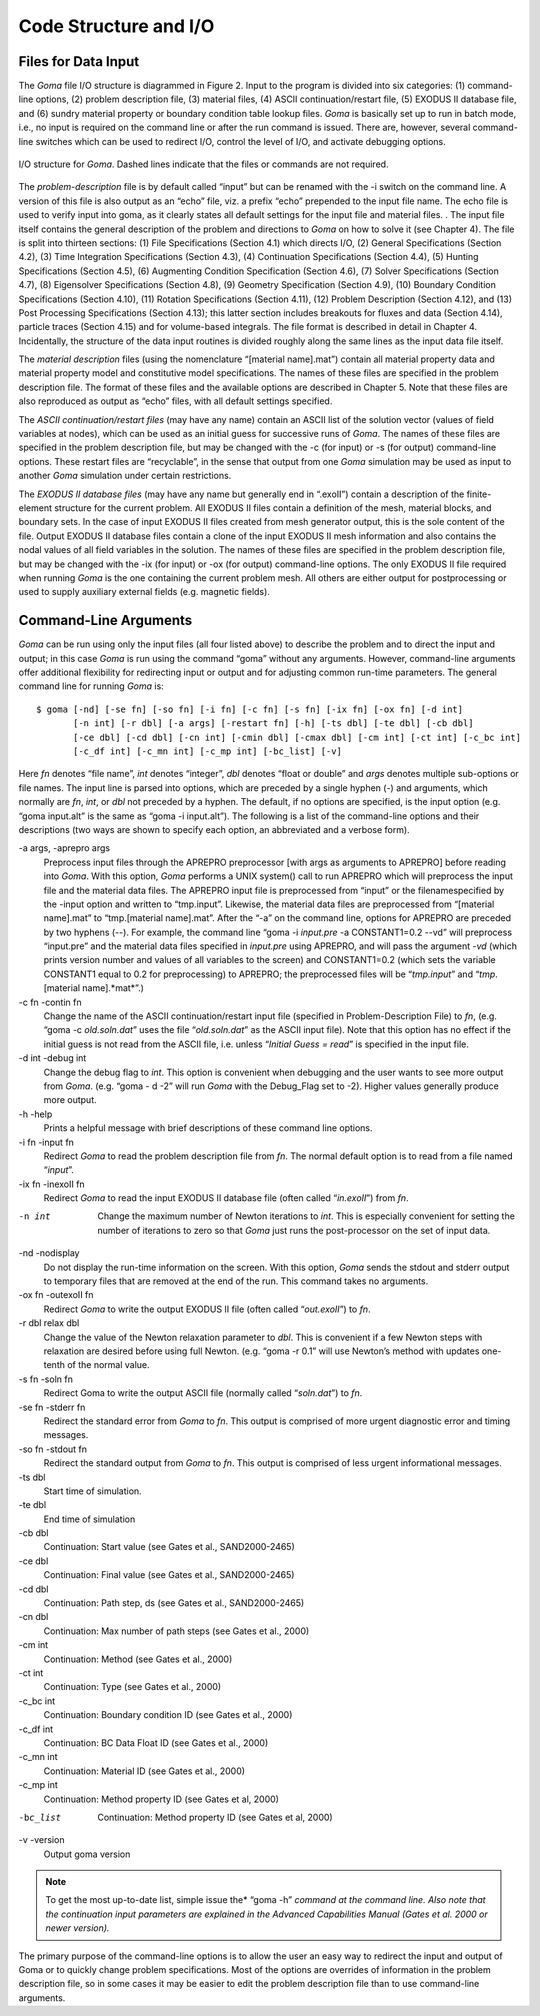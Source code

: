 ==========================
Code Structure and I/O
==========================

Files for Data Input
########################

The *Goma* file I/O structure is diagrammed in Figure 2. Input to the program is divided into six
categories: (1) command-line options, (2) problem description file, (3) material files, (4) ASCII
continuation/restart file, (5) EXODUS II database file, and (6) sundry material property or
boundary condition table lookup files. *Goma* is basically set up to run in batch mode, i.e., no input
is required on the command line or after the run command is issued. There are, however, several
command-line switches which can be used to redirect I/O, control the level of I/O, and activate
debugging options.

.. figure:: /figures/002_goma_physics.png
	:align: center
	:width: 90%

	I/O structure for *Goma*. Dashed lines indicate that the files or commands are
	not required.

The *problem-description* file is by default called “input” but can be renamed with the -i switch on
the command line. A version of this file is also output as an “echo” file, viz. a prefix “echo”
prepended to the input file name. The echo file is used to verify input into goma, as it clearly
states all default settings for the input file and material files. . The input file itself contains the
general description of the problem and directions to *Goma* on how to solve it (see Chapter 4). The
file is split into thirteen sections: (1) File Specifications (Section 4.1) which directs I/O, (2)
General Specifications (Section 4.2), (3) Time Integration Specifications (Section 4.3), (4)
Continuation Specifications (Section 4.4), (5) Hunting Specifications (Section 4.5), (6)
Augmenting Condition Specification (Section 4.6), (7) Solver Specifications (Section 4.7), (8) Eigensolver Specifications (Section 4.8), (9) Geometry Specification (Section 4.9), (10)
Boundary Condition Specifications (Section 4.10), (11) Rotation Specifications (Section 4.11),
(12) Problem Description (Section 4.12), and (13) Post Processing Specifications (Section 4.13);
this latter section includes breakouts for fluxes and data (Section 4.14), particle traces (Section
4.15) and for volume-based integrals. The file format is described in detail in Chapter 4.
Incidentally, the structure of the data input routines is divided roughly along the same lines as the
input data file itself. 

The *material description* files (using the nomenclature “[material name].mat”) contain all
material property data and material property model and constitutive model specifications. The
names of these files are specified in the problem description file. The format of these files and the
available options are described in Chapter 5. Note that these files are also reproduced as output as
“echo” files, with all default settings specified.

The *ASCII continuation/restart files* (may have any name) contain an ASCII list of the solution
vector (values of field variables at nodes), which can be used as an initial guess for successive
runs of *Goma*. The names of these files are specified in the problem description file, but may be
changed with the -c (for input) or -s (for output) command-line options. These restart files are
“recyclable”, in the sense that output from one *Goma* simulation may be used as input to another
*Goma* simulation under certain restrictions.

The *EXODUS II database files* (may have any name but generally end in “.exoII”) contain a
description of the finite-element structure for the current problem. All EXODUS II files contain a
definition of the mesh, material blocks, and boundary sets. In the case of input EXODUS II files
created from mesh generator output, this is the sole content of the file. Output EXODUS II
database files contain a clone of the input EXODUS II mesh information and also contains the
nodal values of all field variables in the solution. The names of these files are specified in the
problem description file, but may be changed with the -ix (for input) or -ox (for output)
command-line options. The only EXODUS II file required when running *Goma* is the one
containing the current problem mesh. All others are either output for postprocessing or used to
supply auxiliary external fields (e.g. magnetic fields).

Command-Line Arguments
##########################

*Goma* can be run using only the input files (all four listed above) to describe the problem and to
direct the input and output; in this case *Goma* is run using the command “goma” without any
arguments. However, command-line arguments offer additional flexibility for redirecting input or
output and for adjusting common run-time parameters. The general command line for running
*Goma* is:

:: 

    $ goma [-nd] [-se fn] [-so fn] [-i fn] [-c fn] [-s fn] [-ix fn] [-ox fn] [-d int] 
           [-n int] [-r dbl] [-a args] [-restart fn] [-h] [-ts dbl] [-te dbl] [-cb dbl] 			
           [-ce dbl] [-cd dbl] [-cn int] [-cmin dbl] [-cmax dbl] [-cm int] [-ct int] [-c_bc int]
           [-c_df int] [-c_mn int] [-c_mp int] [-bc_list] [-v]

Here *fn* denotes “file name”, *int* denotes “integer”, *dbl* denotes “float or double” and *args* denotes
multiple sub-options or file names. The input line is parsed into options, which are preceded by a
single hyphen (-) and arguments, which normally are *fn*, *int*, or *dbl* not preceded by a hyphen. The
default, if no options are specified, is the input option (e.g. “goma input.alt” is the same as
“goma -i input.alt”). The following is a list of the command-line options and their
descriptions (two ways are shown to specify each option, an abbreviated and a verbose form).

-a args, -aprepro args    
                          Preprocess input files through the APREPRO preprocessor 
                          [with args as arguments to APREPRO] before reading into 
                          *Goma*. With this option, *Goma* performs a UNIX
                          system() call to run APREPRO which will preprocess
                          the input file and the material data files. The
                          APREPRO input file is preprocessed from “input” or
                          the filenamespecified by the -input option and
                          written to “tmp.input”. Likewise, the material
                          data files are preprocessed from “[material
                          name].mat” to “tmp.[material name].mat”. After the
                          “-a” on the command line, options for APREPRO are
                          preceded by two hyphens (--). For example, the
                          command line “goma -i *input.pre* -a CONSTANT1=0.2
                          --vd” will preprocess “input.pre” and the material
                          data files specified in *input.pre* using APREPRO,
                          and will pass the argument -*vd* (which prints
                          version number and values of all variables to the
                          screen) and CONSTANT1=0.2 (which sets the variable
                          CONSTANT1 equal to 0.2 for preprocessing) to
                          APREPRO; the preprocessed files will be
                          “*tmp.input*” and “*tmp*.[material name].*mat*”.)

-c fn -contin fn          
                          Change the name of the ASCII continuation/restart input 
                          file (specified in Problem-Description File) to *fn*,
                          (e.g. “goma -c *old.soln.dat*” uses the file
                          “*old.soln.dat*” as the ASCII input file). Note that
                          this option has no effect if the initial guess is not
                          read from the ASCII file, i.e. unless “*Initial Guess
                          = read*” is specified in the input file.

-d int -debug int         
                          Change the debug flag to *int*. This option is convenient 
                          when debugging and the user wants to see more output
                          from *Goma*. (e.g. “goma - d -2” will run *Goma* with
                          the Debug_Flag set to -2). Higher values generally
                          produce more output.

-h -help                  
                          Prints a helpful message with brief descriptions of 
                          these command line options.

-i fn -input fn           
                          Redirect *Goma* to read the problem description file from 
                          *fn*. The normal default option is to read from
                          a file named “*input*”.

-ix fn -inexoII fn        
                          Redirect *Goma* to read the input EXODUS II database
                          file (often called “*in.exoII*”) from *fn*.

-n int                    
                          Change the maximum number of Newton iterations to *int*. This is
                          especially convenient for setting the number of
                          iterations to zero so that *Goma* just runs the
                          post-processor on the set of input data.

-nd -nodisplay            
                          Do not display the run-time information on the
                          screen. With this option, *Goma* sends the stdout and
                          stderr output to temporary files that are removed at
                          the end of the run. This command takes no arguments.

-ox fn -outexoII fn       
                          Redirect *Goma* to write the output EXODUS II file
                          (often called “*out.exoII*”) to *fn*.

-r dbl relax dbl          
                          Change the value of the Newton relaxation parameter
                          to *dbl*. This is convenient if a few Newton steps
                          with relaxation are desired before using full Newton.
                          (e.g. “goma -r 0.1” will use Newton’s method with
                          updates one-tenth of the normal value.

-s fn -soln fn            
                          Redirect Goma to write the output ASCII file
                          (normally called “*soln.dat*”) to *fn*.

-se fn -stderr fn         
                          Redirect the standard error from *Goma* to *fn*. This
                          output is comprised of more urgent diagnostic error
                          and timing messages.

-so fn -stdout fn         
                          Redirect the standard output from *Goma* to *fn*.
                          This output is comprised of less urgent informational
                          messages.

-ts dbl                   
                          Start time of simulation.

-te dbl                   
                          End time of simulation

-cb dbl                   
                          Continuation: Start value (see Gates et al., SAND2000-2465)

-ce dbl                   
                          Continuation: Final value (see Gates et al., SAND2000-2465)

-cd dbl                   
                          Continuation: Path step, ds (see Gates et al., SAND2000-2465)

-cn dbl                   
                          Continuation: Max number of path steps (see Gates et al., 2000)

-cm int                   
                          Continuation: Method (see Gates et al., 2000)

-ct int                   
                          Continuation: Type (see Gates et al., 2000)

-c_bc int                 
                          Continuation: Boundary condition ID (see Gates et al., 2000)

-c_df int                 
                          Continuation: BC Data Float ID (see Gates et al., 2000)

-c_mn int                 
                          Continuation: Material ID (see Gates et al., 2000)

-c_mp int                 
                          Continuation: Method property ID (see Gates et al, 2000)

-bc_list                  
                          Continuation: Method property ID (see Gates et al, 2000)

-v -version               
                          Output goma version

.. NOTE:: To get the most up-to-date list, simple issue the* “goma -h” *command
   at the command line. Also note that the continuation input parameters are
   explained in the Advanced Capabilities Manual (Gates et al. 2000 or newer
   version).*

The primary purpose of the command-line options is to allow the user an easy way to redirect the
input and output of Goma or to quickly change problem specifications. Most of the options are
overrides of information in the problem description file, so in some cases it may be easier to edit the problem description file than to use command-line arguments.

.. 
	TODO - In this document when it starts with "**-a** *args* **-aprepro** *args*" needs help being formatted. The table is smashing the word too much, so the idea is unclear. It should be 3 column to help distinguish, but the width of the column need to be figured out. 
